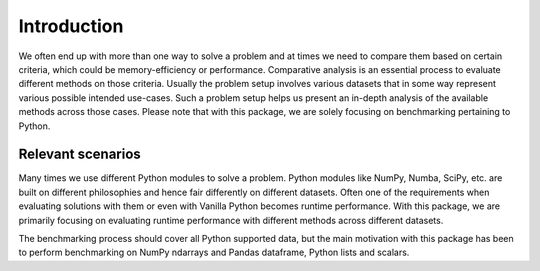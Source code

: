 Introduction
===================================

We often end up with more than one way to solve a problem and at times we need to compare them based on certain criteria, which could be memory-efficiency or performance. Comparative analysis is an essential process to evaluate different methods on those criteria. Usually the problem setup involves various datasets that in some way represent various possible intended use-cases. Such a problem setup helps us present an in-depth analysis of the available methods across those cases. Please note that with this package, we are solely focusing on benchmarking pertaining to Python.

Relevant scenarios
------------------

Many times we use different Python modules to solve a problem. Python modules like NumPy, Numba, SciPy, etc. are built on different philosophies and hence fair differently on different datasets. Often one of the requirements when evaluating solutions with them or even with Vanilla Python becomes runtime performance. With this package, we are primarily focusing on evaluating runtime performance with different methods across different datasets.

The benchmarking process should cover all Python supported data, but the main motivation with this package has been to perform benchmarking on NumPy ndarrays and Pandas dataframe, Python lists and scalars.